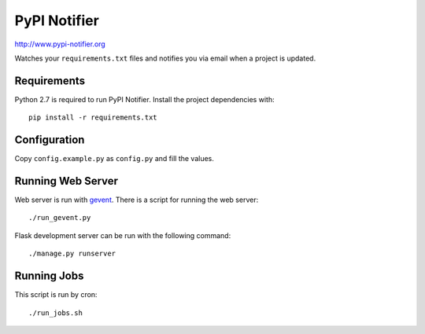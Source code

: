 PyPI Notifier
=============

http://www.pypi-notifier.org

Watches your ``requirements.txt`` files and notifies you via email when
a project is updated.

Requirements
------------

Python 2.7 is required to run PyPI Notifier. Install the project dependencies
with::

    pip install -r requirements.txt

Configuration
-------------

Copy ``config.example.py`` as ``config.py`` and fill the values.

Running Web Server
------------------

Web server is run with `gevent <http://www.gevent.org/>`_.
There is a script for running the web server::

    ./run_gevent.py

Flask development server can be run with the following command::

    ./manage.py runserver

Running Jobs
----------------------

This script is run by cron::

    ./run_jobs.sh
